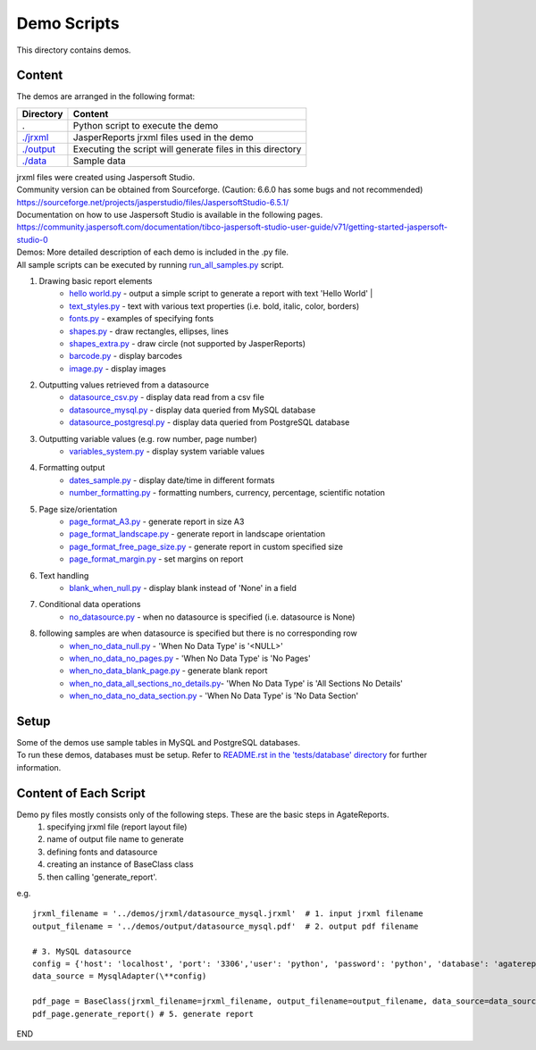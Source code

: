 Demo Scripts
=======================================
This directory contains demos.

Content
------------
The demos are arranged in the following format:

=======================      ==============================================================
Directory                    Content
=======================      ==============================================================
.                            Python script to execute the demo
`./jrxml <./jrxml>`_         JasperReports jrxml files used in the demo
`./output <./output>`_       Executing the script will generate files in this directory
`./data <./data>`_           Sample data
=======================      ==============================================================

| jrxml files were created using Jaspersoft Studio.
| Community version can be obtained from Sourceforge. (Caution: 6.6.0 has some bugs and not recommended)
| https://sourceforge.net/projects/jasperstudio/files/JaspersoftStudio-6.5.1/

| Documentation on how to use Jaspersoft Studio is available in the following pages.
| https://community.jaspersoft.com/documentation/tibco-jaspersoft-studio-user-guide/v71/getting-started-jaspersoft-studio-0

| Demos: More detailed description of each demo is included in the .py file.
| All sample scripts can be executed by running `run_all_samples.py <`run_all_samples.py>`_ script.

1. Drawing basic report elements
    * `hello world.py <./hello_world.py>`_   - output a simple script to generate a report with text 'Hello World' |
    * `text_styles.py <./text_styles.py>`_  - text with various text properties (i.e. bold, italic, color, borders)

    * `fonts.py <./fonts.py>`_          - examples of specifying fonts
    * `shapes.py <./shapes.py>`_        - draw rectangles, ellipses, lines
    * `shapes_extra.py <./shapes_extra.py>`_  - draw circle (not supported by JasperReports)
    * `barcode.py <./barcode.py>`_       - display barcodes
    * `image.py <./image.py>`_         - display images

2. Outputting values retrieved from a datasource
    * `datasource_csv.py <./datasource_csv.py>`_        - display data read from a csv file
    * `datasource_mysql.py <./datasource_mysql.py>`_      - display data queried from MySQL database
    * `datasource_postgresql.py <./datasource_postgresql.py>`_  - display data queried from PostgreSQL database

3. Outputting variable values (e.g. row number, page number)
    * `variables_system.py <./variables_system.py>`_      - display system variable values

4. Formatting output
    * `dates_sample.py <./dates_sample.py>`_          - display date/time in different formats
    * `number_formatting.py <./number_formatting.py>`_     - formatting numbers, currency, percentage, scientific notation

5. Page size/orientation
    * `page_format_A3.py <./page_format_A3.py>`_            - generate report in size A3
    * `page_format_landscape.py <./page_format_landscape.py>`_     - generate report in landscape orientation
    * `page_format_free_page_size.py <./page_format_free_page_size.py>`_ - generate report in custom specified size
    * `page_format_margin.py <./page_format_margin.py>`_        - set margins on report

6. Text handling
    * `blank_when_null.py <./blank_when_null.py>`_           - display blank instead of 'None' in a field

7. Conditional data operations
    * `no_datasource.py <./no_datasource.py>`_             - when no datasource is specified (i.e. datasource is None)

8. following samples are when datasource is specified but there is no corresponding row
    * `when_no_data_null.py <./when_no_data_null.py>`_           - 'When No Data Type' is '<NULL>'
    * `when_no_data_no_pages.py <./when_no_data_no_pages.py>`_      - 'When No Data Type' is 'No Pages'
    * `when_no_data_blank_page.py <./when_no_data_blank_page.py>`_     - generate blank report
    * `when_no_data_all_sections_no_details.py <./when_no_data_all_sections_no_details.py>`_- 'When No Data Type' is 'All Sections No Details'
    * `when_no_data_no_data_section.py <./when_no_data_no_data_section.py>`_ - 'When No Data Type' is 'No Data Section'


Setup
----------------------
| Some of the demos use sample tables in MySQL and PostgreSQL databases.
| To run these demos, databases must be setup. Refer to `README.rst in the 'tests/database' directory <../tests/database/README.rst>`_ for further information.

Content of Each Script
----------------------
Demo py files mostly consists only of the following steps. These are the basic steps in AgateReports.
    1. specifying jrxml file (report layout file)
    2. name of output file name to generate
    3. defining fonts and datasource
    4. creating an instance of BaseClass class
    5. then calling 'generate_report'.


e.g.
::

    jrxml_filename = '../demos/jrxml/datasource_mysql.jrxml'  # 1. input jrxml filename
    output_filename = '../demos/output/datasource_mysql.pdf'  # 2. output pdf filename

    # 3. MySQL datasource
    config = {'host': 'localhost', 'port': '3306','user': 'python', 'password': 'python', 'database': 'agatereports'}
    data_source = MysqlAdapter(\**config)

    pdf_page = BaseClass(jrxml_filename=jrxml_filename, output_filename=output_filename, data_source=data_source) # 4. create BaseClass
    pdf_page.generate_report() # 5. generate report

END
